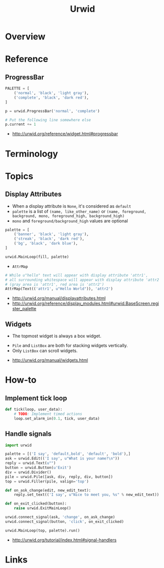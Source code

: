 #+TITLE: Urwid

* Overview
* Reference
** ProgressBar
#+BEGIN_SRC python
  PALETTE = [
      ('normal', 'black', 'light gray'),
      ('complete', 'black', 'dark red'),
  ]

  p = urwid.ProgressBar('normal', 'complete')

  # Put the following line somewhere else
  p.current += 1
#+END_SRC

[[file:_img/screenshot_2018-01-07_17-30-58.png]]

:REFERENCES:
- http://urwid.org/reference/widget.html#progressbar
:END:

* Terminology
* Topics
** Display Attributes
- When a display attribute is ~None~, it's considered as ~default~
- ~palette~ is a list of ~(name, like_other_name)~ or ~(name, foreground, background, mono, foreground_high, background_high)~
- ~mono~ and ~foreground/background_high~ values are optional

#+BEGIN_SRC python
  palette = [
      ('banner', 'black', 'light gray'),
      ('streak', 'black', 'dark red'),
      ('bg', 'black', 'dark blue'),
  ]

  urwid.MainLoop(fill, palette)
#+END_SRC

- ~AttrMap~
[[file:_img/screenshot_2018-01-07_17-18-12.png]]

#+BEGIN_SRC python
  # While u"hello" text will appear with display attribute 'attr1',
  # all surrounding whitespace will appear with display attribute 'attr2'.
  # (gray area is 'attr1', red area is 'attr2')
  AttrMap(Text(('attr1', u"Hello World")), 'attr2')
#+END_SRC

:REFERENCES:
- http://urwid.org/manual/displayattributes.html
- http://urwid.org/reference/display_modules.html#urwid.BaseScreen.register_palette
:END:

** Widgets
[[file:_img/screenshot_2018-01-07_16-43-14.png]]

- The topmost widget is always a box widget.

[[file:_img/screenshot_2018-01-07_16-43-50.png]]

[[file:_img/screenshot_2018-01-07_16-44-25.png]]

- ~Pile~ and ~ListBox~ are both for stacking widgets vertically.
- Only ~ListBox~ can scroll widgets.

:REFERENCES:
- http://urwid.org/manual/widgets.html
:END:

* How-to
** Implement tick loop
#+BEGIN_SRC python
  def tick(loop, user_data):
      # TODO: Implement timed actions
      loop.set_alarm_in(0.1, tick, user_data)
#+END_SRC

** Handle signals
[[file:_img/screenshot_2018-01-07_16-36-19.png]]

#+BEGIN_SRC python
  import urwid

  palette = [('I say', 'default,bold', 'default', 'bold'),]
  ask = urwid.Edit(('I say', u"What is your name?\n"))
  reply = urwid.Text(u"")
  button = urwid.Button(u'Exit')
  div = urwid.Divider()
  pile = urwid.Pile([ask, div, reply, div, button])
  top = urwid.Filler(pile, valign='top')

  def on_ask_change(edit, new_edit_text):
      reply.set_text(('I say', u"Nice to meet you, %s" % new_edit_text))

  def on_exit_clicked(button):
      raise urwid.ExitMainLoop()

  urwid.connect_signal(ask, 'change', on_ask_change)
  urwid.connect_signal(button, 'click', on_exit_clicked)

  urwid.MainLoop(top, palette).run()
#+END_SRC

:REFERENCES:
- http://urwid.org/tutorial/index.html#signal-handlers
:END:

* Links
